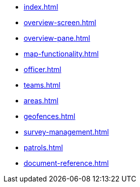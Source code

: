 * xref:index.adoc[]
* xref:overview-screen.adoc[]
* xref:overview-pane.adoc[]
* xref:map-functionality.adoc[]
* xref:officer.adoc[]
* xref:teams.adoc[]
* xref:areas.adoc[]
* xref:geofences.adoc[]
* xref:survey-management.adoc[]
* xref:patrols.adoc[]
* xref:document-reference.adoc[]

